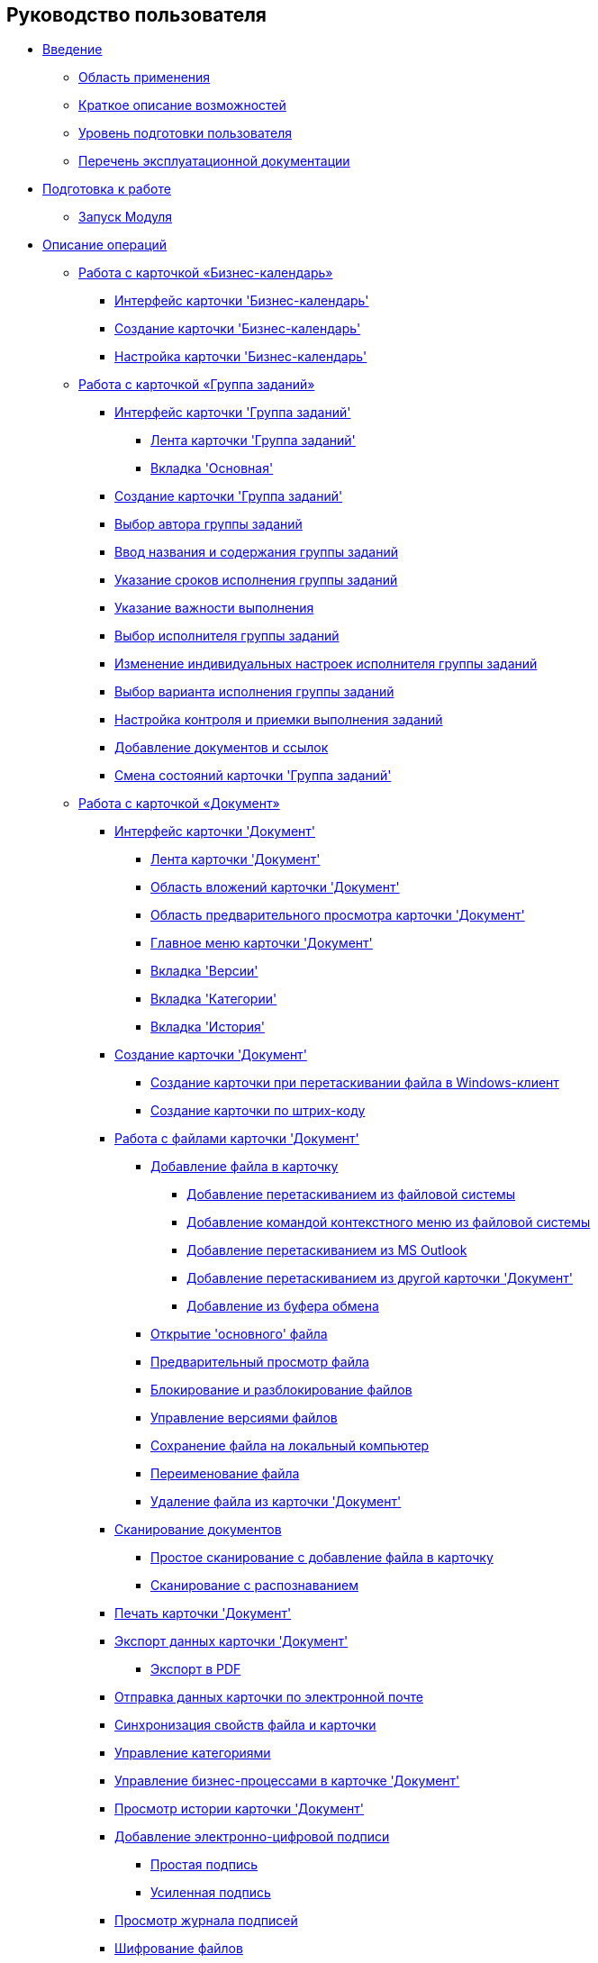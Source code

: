 == Руководство пользователя

* xref:Introduction.adoc[Введение]
** xref:Scope.adoc[Область применения]
** xref:Capabilities.adoc[Краткое описание возможностей]
** xref:UserLevel.adoc[Уровень подготовки пользователя]
** xref:Listof_documentation.adoc[Перечень эксплуатационной документации]
* xref:Preparationfor_work.adoc[Подготовка к работе]
** xref:Application_run.adoc[Запуск Модуля]
* xref:Operations.adoc[Описание операций]
** xref:Calendar_card.adoc[Работа с карточкой «Бизнес-календарь»]
*** xref:Calendar_interface.adoc[Интерфейс карточки 'Бизнес-календарь']
*** xref:Calendar_create.adoc[Создание карточки 'Бизнес-календарь']
*** xref:Calendar_config.adoc[Настройка карточки 'Бизнес-календарь']
** xref:GrTcard.adoc[Работа с карточкой «Группа заданий»]
*** xref:GrTcard_interface.adoc[Интерфейс карточки 'Группа заданий']
**** xref:GrTcard_ribbon.adoc[Лента карточки 'Группа заданий']
**** xref:GrTcard_tab_main.adoc[Вкладка 'Основная']
*** xref:GrTcard_create.adoc[Создание карточки 'Группа заданий']
*** xref:GrTcard_create_author.adoc[Выбор автора группы заданий]
*** xref:GrTcard_create_name.adoc[Ввод названия и содержания группы заданий]
*** xref:GrTcard_create_deadline.adoc[Указание сроков исполнения группы заданий]
*** xref:GrTcard_create_importance.adoc[Указание важности выполнения]
*** xref:GrTcard_create_performer.adoc[Выбор исполнителя группы заданий]
*** xref:GrTcard_create_personal_settings.adoc[Изменение индивидуальных настроек исполнителя группы заданий]
*** xref:GrTcard_create_perform_mode.adoc[Выбор варианта исполнения группы заданий]
*** xref:GrTcard_create_control_acceptance.adoc[Настройка контроля и приемки выполнения заданий]
*** xref:GrTcard_doc_links.adoc[Добавление документов и ссылок]
*** xref:GrTcard_change_state.adoc[Смена состояний карточки 'Группа заданий']
** xref:Dcard.adoc[Работа с карточкой «Документ»]
*** xref:Dcard_interface.adoc[Интерфейс карточки 'Документ']
**** xref:Dcard_ribbon.adoc[Лента карточки 'Документ']
**** xref:Dcard_file_area.adoc[Область вложений карточки 'Документ']
**** xref:Dcard_preview_area.adoc[Область предварительного просмотра карточки 'Документ']
**** xref:Dcard_menu.adoc[Главное меню карточки 'Документ']
**** xref:Dcard_versions.adoc[Вкладка 'Версии']
**** xref:Dcard_categories.adoc[Вкладка 'Категории']
**** xref:Dcard_history.adoc[Вкладка 'История']
*** xref:Dcard_create.adoc[Создание карточки 'Документ']
**** xref:DCard_create_by_file.adoc[Создание карточки при перетаскивании файла в Windows-клиент]
**** xref:DCard_create_by_barcode.adoc[Создание карточки по штрих-коду]
*** xref:Dcard_files.adoc[Работа с файлами карточки 'Документ']
**** xref:DCard_file_add.adoc[Добавление файла в карточку]
***** xref:DCard_file_add_drag_and_drop_filesystem.adoc[Добавление перетаскиванием из файловой системы]
***** xref:DCard_file_add_contexmenu_filesystem.adoc[Добавление командой контекстного меню из файловой системы]
***** xref:DCard_file_add_Outlook.adoc[Добавление перетаскиванием из MS Outlook]
***** xref:DCard_file_add_drag_and_drop_Dcard.adoc[Добавление перетаскиванием из другой карточки 'Документ']
***** xref:DCard_file_add_clipboard.adoc[Добавление из буфера обмена]
**** xref:DCard_file_open.adoc[Открытие 'основного' файла]
**** xref:DCard_file_preview.adoc[Предварительный просмотр файла]
**** xref:DCard_file_block.adoc[Блокирование и разблокирование файлов]
**** xref:DCard_file_versions.adoc[Управление версиями файлов]
**** xref:DCard_file_save_as.adoc[Сохранение файла на локальный компьютер]
**** xref:DCard_file_rename.adoc[Переименование файла]
**** xref:DCard_file_delete.adoc[Удаление файла из карточки 'Документ']
*** xref:DCard_file_scan.adoc[Сканирование документов]
**** xref:DCard_file_scan_simple.adoc[Простое сканирование с добавление файла в карточку]
**** xref:DCard_file_scan_recognition.adoc[Сканирование с распознаванием]
*** xref:DCard_print.adoc[Печать карточки 'Документ']
*** xref:DCard_export.adoc[Экспорт данных карточки 'Документ']
**** xref:DCard_export_pdf.adoc[Экспорт в PDF]
*** xref:DCard_email.adoc[Отправка данных карточки по электронной почте]
*** xref:DCard_properties_synsynchronization.adoc[Синхронизация свойств файла и карточки]
*** xref:DCard_category_control.adoc[Управление категориями]
*** xref:DCard_business_process.adoc[Управление бизнес-процессами в карточке 'Документ']
*** xref:DCard_history_view.adoc[Просмотр истории карточки 'Документ']
*** xref:DCard_sign.adoc[Добавление электронно-цифровой подписи]
**** xref:DigitalSignature_simple.adoc[Простая подпись]
**** xref:DigitalSignature_sertificate.adoc[Усиленная подпись]
*** xref:DCard_sign_log_view.adoc[Просмотр журнала подписей]
*** xref:Doc_Encrypting.adoc[Шифрование файлов]
*** xref:DCard_barcode_print.adoc[Печать штрих-кода]
*** xref:DCard_close.adoc[Закрытие карточки]
*** xref:DCard_change_state.adoc[Смена состояний карточки 'Документ']
*** xref:DCard_extra_elements.adoc[Дополнительные возможности карточки 'Документ']
** xref:Tcard.adoc[Работа с карточкой «Задание»]
*** xref:Tcard_interface.adoc[Интерфейс карточки 'Задание']
**** xref:Tcard_ribbon.adoc[Лента карточки 'Задание']
**** xref:Tcard_create_task.adoc[Вкладка 'Создание задания']
**** xref:Tcard_perform_log.adoc[Вкладка 'Ход исполнения']
**** xref:Tcard_log.adoc[Вкладка 'Журнал']
**** xref:Tcard_settings.adoc[Вкладка 'Настройки']
**** xref:Tcard_settings_extra.adoc[Вкладка 'Расширенные настройки']
*** xref:Tcard_create.adoc[Создание карточки 'Задание']
*** xref:Tcard_create_select_author.adoc[Выбор автора задания]
*** xref:Tcard_create_name.adoc[Ввод названия и содержания задания]
*** xref:Tcard_create_select_performer.adoc[Выбор исполнителя задания]
*** xref:Tcard_create_deadline.adoc[Указание сроков исполнения задания]
*** xref:Tcard_create_remind.adoc[Настройка напоминаний о выполнении задания]
*** xref:Tcard_create_controll.adoc[Настройка контроля исполнения задания]
*** xref:Tcard_perform_log_view.adoc[Просмотр хода исполнения задания]
*** xref:Tcard_hand_delegating.adoc[Настройка делегирования задания вручную]
*** xref:Tcard_performer_busines_calendar.adoc[Подключение бизнес-календаря исполнителя задания]
*** xref:Tcard_routing_type.adoc[Настройка типа маршрутизации задания]
*** xref:Tcard_slavetask_type.adoc[Выбор вида подчиненного задания]
*** xref:Tcard_reject_comment_requst.adoc[Запрос комментария при отклонении задания]
*** xref:Tcard_copy_fields_to_slave_task.adoc[Копирование полей в подчиненное задание]
*** xref:Tcard_finish_settings.adoc[Настройки завершения задания]
*** xref:Tcard_change_deadline.adoc[Изменение сроков исполнения задания]
*** xref:Tcard_print.adoc[Экспорт и печать карточки 'Задание']
*** xref:Tcard_change_state.adoc[Смена состояний карточки 'Задание']
**** xref:Tcard_changestate_start.adoc[Запуск задания]
**** xref:Tcard_changestate_to_work.adoc[Взятие задания в работу]
**** xref:Tcard_changestate_reject.adoc[Отклонение задания]
**** xref:Tcard_changestate_postpone.adoc[Откладывание задания]
**** xref:Tcard_changestate_recall.adoc[Отзыв задания]
**** xref:Tcard_changestate_delegate.adoc[Делегирование задания]
**** xref:Tcard_changestate_acceptance.adoc[Приемка задания]
**** xref:Tcard_changestate_finish.adoc[Завершение задания]
**** xref:Tcard_changestate_stop.adoc[Прекращение исполнения задания]
** xref:Card_extra_elements.adoc[Дополнительные возможности карточек]
*** xref:Card_extra_vote.adoc[Настройка опросов]
*** xref:Card_extra_links.adoc[Настройка ссылок на связанные карточки и файлы]
*** xref:Card_extra_perform_tree.adoc[Настройка дерева исполнения связанных карточек]
*** xref:Integration_MS_Lynk.adoc[Интеграция с 'MS Lync' и 'MS Skype для бизнеса']
** xref:WorkInMailClient.adoc[Выполнение заданий в почтовом клиенте]
*** xref:Receive_Messages.adoc[Письма, формируемые при маршрутизации заданий в почту]
**** xref:Elements_basic.adoc[Почтовое сообщение (письмо) с заданием]
**** xref:Reply_Email.adoc[Ответное письмо]
**** xref:Error_Messages.adoc[Уведомления о результатах выполнения действия и об ошибках]
*** xref:Work_with_Task.adoc[Исполнение заданий]
**** xref:Task_ReceiveByEmail.adoc[Получение задания по электронной почте]
**** xref:Addin_Opening_TaskDV_Cards.adoc[Открытие карточки задания Docsvision]
**** xref:Tasks_Work.adoc[Взятие задания в работу]
**** xref:Tasks_Reject.adoc[Отклонение задания]
**** xref:Tasks_Delegate.adoc[Делегирование задания]
**** xref:Tasks_Completion.adoc[Завершение задания]
**** xref:Doc_Reviewing_Document.adoc[Прикладывание произвольного файла к ответному письму]
**** xref:Task_Fulfil_Replace_Temp.adoc[Временное замещение]
**** xref:Alternative_Performance_Tasks.adoc[Особенности исполнения заданий с несколькими исполнителями]
*** xref:Work_with_Documents.adoc[Работа с документами – вложениями в почтовое сообщение]
**** xref:Doc_View.adoc[Ознакомление с приложенным документом]
**** xref:Doc_View_Attributes.adoc[Ознакомление с атрибутами документа]
*** xref:Approval_and_Signing.adoc[Согласование/подписание документа]
* xref:Terms.adoc[Перечень терминов и их определений]
* xref:Abbreviations.adoc[Перечень принятых сокращений]
